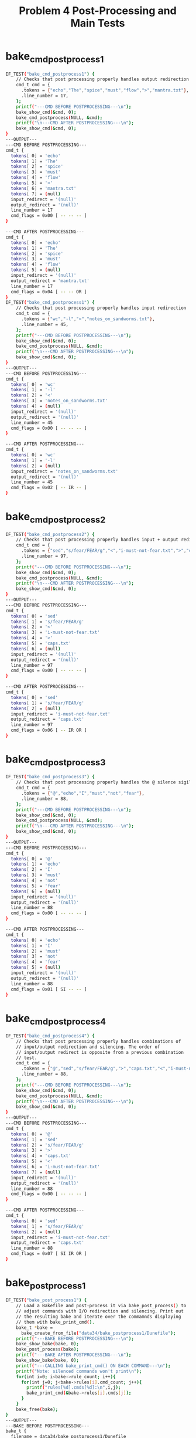 #+TITLE: Problem 4 Post-Processing and Main Tests
#+TESTY: PREFIX="prob4"
#+TESTY: USE_VALGRIND=1
# disable memory leak detection in forked children
#+TESTY: VALGRIND_PROG+=" --child-silent-after-fork=yes"

* bake_cmd_postprocess1
#+TESTY: program="./test_bake_funcs34 bake_cmd_postprocess1"
#+BEGIN_SRC sh
IF_TEST("bake_cmd_postprocess1") { 
    // Checks that post processing properly handles output redirection
    cmd_t cmd = {
      .tokens = {"echo","The","spice","must","flow",">","mantra.txt"},
      .line_number = 17,
    };
    printf("---CMD BEFORE POSTPROCESSING---\n");
    bake_show_cmd(&cmd, 0);
    bake_cmd_postprocess(NULL, &cmd);
    printf("\n---CMD AFTER POSTPROCESSING---\n");
    bake_show_cmd(&cmd, 0);
}
---OUTPUT---
---CMD BEFORE POSTPROCESSING---
cmd_t {
  tokens[ 0] = 'echo'
  tokens[ 1] = 'The'
  tokens[ 2] = 'spice'
  tokens[ 3] = 'must'
  tokens[ 4] = 'flow'
  tokens[ 5] = '>'
  tokens[ 6] = 'mantra.txt'
  tokens[ 7] = (null)
  input_redirect = '(null)'
  output_redirect = '(null)'
  line_number = 17
  cmd_flags = 0x00 [ -- -- -- ]
}

---CMD AFTER POSTPROCESSING---
cmd_t {
  tokens[ 0] = 'echo'
  tokens[ 1] = 'The'
  tokens[ 2] = 'spice'
  tokens[ 3] = 'must'
  tokens[ 4] = 'flow'
  tokens[ 5] = (null)
  input_redirect = '(null)'
  output_redirect = 'mantra.txt'
  line_number = 17
  cmd_flags = 0x04 [ -- -- OR ]
}
IF_TEST("bake_cmd_postprocess1") { 
    // Checks that post processing properly handles input redirection
    cmd_t cmd = {
      .tokens = {"wc","-l","<","notes_on_sandworms.txt"},
      .line_number = 45,
    };
    printf("---CMD BEFORE POSTPROCESSING---\n");
    bake_show_cmd(&cmd, 0);
    bake_cmd_postprocess(NULL, &cmd);
    printf("\n---CMD AFTER POSTPROCESSING---\n");
    bake_show_cmd(&cmd, 0);
}
---OUTPUT---
---CMD BEFORE POSTPROCESSING---
cmd_t {
  tokens[ 0] = 'wc'
  tokens[ 1] = '-l'
  tokens[ 2] = '<'
  tokens[ 3] = 'notes_on_sandworms.txt'
  tokens[ 4] = (null)
  input_redirect = '(null)'
  output_redirect = '(null)'
  line_number = 45
  cmd_flags = 0x00 [ -- -- -- ]
}

---CMD AFTER POSTPROCESSING---
cmd_t {
  tokens[ 0] = 'wc'
  tokens[ 1] = '-l'
  tokens[ 2] = (null)
  input_redirect = 'notes_on_sandworms.txt'
  output_redirect = '(null)'
  line_number = 45
  cmd_flags = 0x02 [ -- IR -- ]
}
#+END_SRC

* bake_cmd_postprocess2
#+TESTY: program="./test_bake_funcs34 bake_cmd_postprocess2"
#+BEGIN_SRC sh
IF_TEST("bake_cmd_postprocess2") { 
    // Checks that post processing properly handles input + output redirection
    cmd_t cmd = {
      .tokens = {"sed","s/fear/FEAR/g","<","i-must-not-fear.txt",">","caps.txt"},
      .line_number = 97,
    };
    printf("---CMD BEFORE POSTPROCESSING---\n");
    bake_show_cmd(&cmd, 0);
    bake_cmd_postprocess(NULL, &cmd);
    printf("\n---CMD AFTER POSTPROCESSING---\n");
    bake_show_cmd(&cmd, 0);
}
---OUTPUT---
---CMD BEFORE POSTPROCESSING---
cmd_t {
  tokens[ 0] = 'sed'
  tokens[ 1] = 's/fear/FEAR/g'
  tokens[ 2] = '<'
  tokens[ 3] = 'i-must-not-fear.txt'
  tokens[ 4] = '>'
  tokens[ 5] = 'caps.txt'
  tokens[ 6] = (null)
  input_redirect = '(null)'
  output_redirect = '(null)'
  line_number = 97
  cmd_flags = 0x00 [ -- -- -- ]
}

---CMD AFTER POSTPROCESSING---
cmd_t {
  tokens[ 0] = 'sed'
  tokens[ 1] = 's/fear/FEAR/g'
  tokens[ 2] = (null)
  input_redirect = 'i-must-not-fear.txt'
  output_redirect = 'caps.txt'
  line_number = 97
  cmd_flags = 0x06 [ -- IR OR ]
}
#+END_SRC

* bake_cmd_postprocess3
#+TESTY: program="./test_bake_funcs34 bake_cmd_postprocess3"
#+BEGIN_SRC sh
IF_TEST("bake_cmd_postprocess3") { 
    // Checks that post processing properly handles the @ silence sigil
    cmd_t cmd = {
      .tokens = {"@","echo","I","must","not","fear"},
      .line_number = 88,
    };
    printf("---CMD BEFORE POSTPROCESSING---\n");
    bake_show_cmd(&cmd, 0);
    bake_cmd_postprocess(NULL, &cmd);
    printf("\n---CMD AFTER POSTPROCESSING---\n");
    bake_show_cmd(&cmd, 0);
}
---OUTPUT---
---CMD BEFORE POSTPROCESSING---
cmd_t {
  tokens[ 0] = '@'
  tokens[ 1] = 'echo'
  tokens[ 2] = 'I'
  tokens[ 3] = 'must'
  tokens[ 4] = 'not'
  tokens[ 5] = 'fear'
  tokens[ 6] = (null)
  input_redirect = '(null)'
  output_redirect = '(null)'
  line_number = 88
  cmd_flags = 0x00 [ -- -- -- ]
}

---CMD AFTER POSTPROCESSING---
cmd_t {
  tokens[ 0] = 'echo'
  tokens[ 1] = 'I'
  tokens[ 2] = 'must'
  tokens[ 3] = 'not'
  tokens[ 4] = 'fear'
  tokens[ 5] = (null)
  input_redirect = '(null)'
  output_redirect = '(null)'
  line_number = 88
  cmd_flags = 0x01 [ SI -- -- ]
}
#+END_SRC

* bake_cmd_postprocess4
#+TESTY: program="./test_bake_funcs34 bake_cmd_postprocess4"
#+BEGIN_SRC sh
IF_TEST("bake_cmd_postprocess4") { 
    // Checks that post processing properly handles combinations of
    // input/output redirection and silencing. The order of
    // input/output redirect is opposite from a previous combination
    // test.
    cmd_t cmd = {
      .tokens = {"@","sed","s/fear/FEAR/g",">","caps.txt","<","i-must-not-fear.txt"},
      .line_number = 88,
    };
    printf("---CMD BEFORE POSTPROCESSING---\n");
    bake_show_cmd(&cmd, 0);
    bake_cmd_postprocess(NULL, &cmd);
    printf("\n---CMD AFTER POSTPROCESSING---\n");
    bake_show_cmd(&cmd, 0);
}
---OUTPUT---
---CMD BEFORE POSTPROCESSING---
cmd_t {
  tokens[ 0] = '@'
  tokens[ 1] = 'sed'
  tokens[ 2] = 's/fear/FEAR/g'
  tokens[ 3] = '>'
  tokens[ 4] = 'caps.txt'
  tokens[ 5] = '<'
  tokens[ 6] = 'i-must-not-fear.txt'
  tokens[ 7] = (null)
  input_redirect = '(null)'
  output_redirect = '(null)'
  line_number = 88
  cmd_flags = 0x00 [ -- -- -- ]
}

---CMD AFTER POSTPROCESSING---
cmd_t {
  tokens[ 0] = 'sed'
  tokens[ 1] = 's/fear/FEAR/g'
  tokens[ 2] = (null)
  input_redirect = 'i-must-not-fear.txt'
  output_redirect = 'caps.txt'
  line_number = 88
  cmd_flags = 0x07 [ SI IR OR ]
}
#+END_SRC

* bake_post_process1
#+TESTY: program="./test_bake_funcs34 bake_post_process1"
#+BEGIN_SRC sh
IF_TEST("bake_post_process1") { 
    // Load a Bakefile and post-process it via bake_post_process() to
    // adjust commands with I/O redirection and silencing. Print out
    // the resulting bake and iterate over the commamnds displaying
    // them with bake_print_cmd().
    bake_t *bake =
      bake_create_from_file("data34/bake_postprocess1/Dunefile");
    printf("---BAKE BEFORE POSTPROCESSING---\n");
    bake_show_bake(bake, 0);
    bake_post_process(bake);
    printf("---BAKE AFTER POSTPROCESSING---\n");
    bake_show_bake(bake, 0);
    printf("---CALLING bake_print_cmd() ON EACH COMMAND---\n");
    printf("Note: silenced commands won't print\n");
    for(int i=0; i<bake->rule_count; i++){
      for(int j=0; j<bake->rules[i].cmd_count; j++){
        printf("rules[%d].cmds[%d]:\n",i,j);
        bake_print_cmd(&bake->rules[i].cmds[j]);
      }
    }
    bake_free(bake);
}
---OUTPUT---
---BAKE BEFORE POSTPROCESSING---
bake_t {
  filename = data34/bake_postprocess1/Dunefile
  rule_capacity = 4
  rule_count = 3
  rules[ 0] =
    rule_t {
      target = litany1
      deps[ 0] = 'bene_gesserit'
      deps[ 1] = (null)
      rule_flags = 0x00 [ -- -- -- ]
      cmd_count = 3
      cmds[ 0] =
        cmd_t {
          tokens[ 0] = 'echo'
          tokens[ 1] = 'I'
          tokens[ 2] = 'must'
          tokens[ 3] = 'not'
          tokens[ 4] = 'fear'
          tokens[ 5] = '>'
          tokens[ 6] = 'first.txt'
          tokens[ 7] = (null)
          input_redirect = '(null)'
          output_redirect = '(null)'
          line_number = 2
          cmd_flags = 0x00 [ -- -- -- ]
        }
      cmds[ 1] =
        cmd_t {
          tokens[ 0] = '@'
          tokens[ 1] = 'echo'
          tokens[ 2] = 'Fear'
          tokens[ 3] = 'is'
          tokens[ 4] = 'the'
          tokens[ 5] = 'mind'
          tokens[ 6] = 'killer'
          tokens[ 7] = '>'
          tokens[ 8] = 'second.txt'
          tokens[ 9] = (null)
          input_redirect = '(null)'
          output_redirect = '(null)'
          line_number = 3
          cmd_flags = 0x00 [ -- -- -- ]
        }
      cmds[ 2] =
        cmd_t {
          tokens[ 0] = '@'
          tokens[ 1] = 'echo'
          tokens[ 2] = 'Fear'
          tokens[ 3] = 'is'
          tokens[ 4] = 'the'
          tokens[ 5] = 'little-death'
          tokens[ 6] = 'that'
          tokens[ 7] = 'brings'
          tokens[ 8] = 'total'
          tokens[ 9] = 'obliteration.'
          tokens[10] = (null)
          input_redirect = '(null)'
          output_redirect = '(null)'
          line_number = 4
          cmd_flags = 0x00 [ -- -- -- ]
        }
    }
  rules[ 1] =
    rule_t {
      target = counting
      deps[ 0] = 'arakis.dat'
      deps[ 1] = 'shields.dat'
      deps[ 2] = (null)
      rule_flags = 0x00 [ -- -- -- ]
      cmd_count = 5
      cmds[ 0] =
        cmd_t {
          tokens[ 0] = 'wc'
          tokens[ 1] = '-l'
          tokens[ 2] = '<'
          tokens[ 3] = 'notes_on_sandworms.txt'
          tokens[ 4] = (null)
          input_redirect = '(null)'
          output_redirect = '(null)'
          line_number = 7
          cmd_flags = 0x00 [ -- -- -- ]
        }
      cmds[ 1] =
        cmd_t {
          tokens[ 0] = 'wc'
          tokens[ 1] = '-l'
          tokens[ 2] = '<'
          tokens[ 3] = 'notes_on_sandworms.txt'
          tokens[ 4] = '>'
          tokens[ 5] = 'counts.txt'
          tokens[ 6] = (null)
          input_redirect = '(null)'
          output_redirect = '(null)'
          line_number = 8
          cmd_flags = 0x00 [ -- -- -- ]
        }
      cmds[ 2] =
        cmd_t {
          tokens[ 0] = 'sed'
          tokens[ 1] = 's/slow/sloooow/g'
          tokens[ 2] = '<'
          tokens[ 3] = 'shield_training.txt'
          tokens[ 4] = '>'
          tokens[ 5] = 'for_paul.txt'
          tokens[ 6] = (null)
          input_redirect = '(null)'
          output_redirect = '(null)'
          line_number = 9
          cmd_flags = 0x00 [ -- -- -- ]
        }
      cmds[ 3] =
        cmd_t {
          tokens[ 0] = 'sed'
          tokens[ 1] = 's/slow/sloooow/g'
          tokens[ 2] = '>'
          tokens[ 3] = 'for_paul.txt'
          tokens[ 4] = '<'
          tokens[ 5] = 'shield_training.txt'
          tokens[ 6] = (null)
          input_redirect = '(null)'
          output_redirect = '(null)'
          line_number = 10
          cmd_flags = 0x00 [ -- -- -- ]
        }
      cmds[ 4] =
        cmd_t {
          tokens[ 0] = '@'
          tokens[ 1] = 'sed'
          tokens[ 2] = 's/slow/sloooow/g'
          tokens[ 3] = '<'
          tokens[ 4] = 'shield_training.txt'
          tokens[ 5] = '>'
          tokens[ 6] = 'for_paul.txt'
          tokens[ 7] = (null)
          input_redirect = '(null)'
          output_redirect = '(null)'
          line_number = 11
          cmd_flags = 0x00 [ -- -- -- ]
        }
    }
  rules[ 2] =
    rule_t {
      target = litany2
      deps[ 0] = (null)
      rule_flags = 0x00 [ -- -- -- ]
      cmd_count = 4
      cmds[ 0] =
        cmd_t {
          tokens[ 0] = '@'
          tokens[ 1] = 'echo'
          tokens[ 2] = 'I'
          tokens[ 3] = 'will'
          tokens[ 4] = 'face'
          tokens[ 5] = 'my'
          tokens[ 6] = 'fear.'
          tokens[ 7] = (null)
          input_redirect = '(null)'
          output_redirect = '(null)'
          line_number = 14
          cmd_flags = 0x00 [ -- -- -- ]
        }
      cmds[ 1] =
        cmd_t {
          tokens[ 0] = '@'
          tokens[ 1] = 'echo'
          tokens[ 2] = 'I'
          tokens[ 3] = 'will'
          tokens[ 4] = 'permit'
          tokens[ 5] = 'it'
          tokens[ 6] = 'to'
          tokens[ 7] = 'pass'
          tokens[ 8] = 'over'
          tokens[ 9] = 'me'
          tokens[10] = 'and'
          tokens[11] = 'through'
          tokens[12] = 'me.'
          tokens[13] = (null)
          input_redirect = '(null)'
          output_redirect = '(null)'
          line_number = 15
          cmd_flags = 0x00 [ -- -- -- ]
        }
      cmds[ 2] =
        cmd_t {
          tokens[ 0] = '@'
          tokens[ 1] = 'echo'
          tokens[ 2] = 'And'
          tokens[ 3] = 'when'
          tokens[ 4] = 'it'
          tokens[ 5] = 'has'
          tokens[ 6] = 'gone'
          tokens[ 7] = 'past,'
          tokens[ 8] = 'I'
          tokens[ 9] = 'will'
          tokens[10] = 'turn'
          tokens[11] = 'the'
          tokens[12] = 'inner'
          tokens[13] = 'eye'
          tokens[14] = 'to'
          tokens[15] = 'see'
          tokens[16] = 'its'
          tokens[17] = 'path.'
          tokens[18] = (null)
          input_redirect = '(null)'
          output_redirect = '(null)'
          line_number = 16
          cmd_flags = 0x00 [ -- -- -- ]
        }
      cmds[ 3] =
        cmd_t {
          tokens[ 0] = '@'
          tokens[ 1] = 'echo'
          tokens[ 2] = 'Where'
          tokens[ 3] = 'the'
          tokens[ 4] = 'fear'
          tokens[ 5] = 'has'
          tokens[ 6] = 'gone'
          tokens[ 7] = 'there'
          tokens[ 8] = 'will'
          tokens[ 9] = 'be'
          tokens[10] = 'nothing.'
          tokens[11] = 'Only'
          tokens[12] = 'I'
          tokens[13] = 'will'
          tokens[14] = 'remain.'
          tokens[15] = (null)
          input_redirect = '(null)'
          output_redirect = '(null)'
          line_number = 17
          cmd_flags = 0x00 [ -- -- -- ]
        }
    }
}
---BAKE AFTER POSTPROCESSING---
bake_t {
  filename = data34/bake_postprocess1/Dunefile
  rule_capacity = 4
  rule_count = 3
  rules[ 0] =
    rule_t {
      target = litany1
      deps[ 0] = 'bene_gesserit'
      deps[ 1] = (null)
      rule_flags = 0x00 [ -- -- -- ]
      cmd_count = 3
      cmds[ 0] =
        cmd_t {
          tokens[ 0] = 'echo'
          tokens[ 1] = 'I'
          tokens[ 2] = 'must'
          tokens[ 3] = 'not'
          tokens[ 4] = 'fear'
          tokens[ 5] = (null)
          input_redirect = '(null)'
          output_redirect = 'first.txt'
          line_number = 2
          cmd_flags = 0x04 [ -- -- OR ]
        }
      cmds[ 1] =
        cmd_t {
          tokens[ 0] = 'echo'
          tokens[ 1] = 'Fear'
          tokens[ 2] = 'is'
          tokens[ 3] = 'the'
          tokens[ 4] = 'mind'
          tokens[ 5] = 'killer'
          tokens[ 6] = (null)
          input_redirect = '(null)'
          output_redirect = 'second.txt'
          line_number = 3
          cmd_flags = 0x05 [ SI -- OR ]
        }
      cmds[ 2] =
        cmd_t {
          tokens[ 0] = 'echo'
          tokens[ 1] = 'Fear'
          tokens[ 2] = 'is'
          tokens[ 3] = 'the'
          tokens[ 4] = 'little-death'
          tokens[ 5] = 'that'
          tokens[ 6] = 'brings'
          tokens[ 7] = 'total'
          tokens[ 8] = 'obliteration.'
          tokens[ 9] = (null)
          input_redirect = '(null)'
          output_redirect = '(null)'
          line_number = 4
          cmd_flags = 0x01 [ SI -- -- ]
        }
    }
  rules[ 1] =
    rule_t {
      target = counting
      deps[ 0] = 'arakis.dat'
      deps[ 1] = 'shields.dat'
      deps[ 2] = (null)
      rule_flags = 0x00 [ -- -- -- ]
      cmd_count = 5
      cmds[ 0] =
        cmd_t {
          tokens[ 0] = 'wc'
          tokens[ 1] = '-l'
          tokens[ 2] = (null)
          input_redirect = 'notes_on_sandworms.txt'
          output_redirect = '(null)'
          line_number = 7
          cmd_flags = 0x02 [ -- IR -- ]
        }
      cmds[ 1] =
        cmd_t {
          tokens[ 0] = 'wc'
          tokens[ 1] = '-l'
          tokens[ 2] = (null)
          input_redirect = 'notes_on_sandworms.txt'
          output_redirect = 'counts.txt'
          line_number = 8
          cmd_flags = 0x06 [ -- IR OR ]
        }
      cmds[ 2] =
        cmd_t {
          tokens[ 0] = 'sed'
          tokens[ 1] = 's/slow/sloooow/g'
          tokens[ 2] = (null)
          input_redirect = 'shield_training.txt'
          output_redirect = 'for_paul.txt'
          line_number = 9
          cmd_flags = 0x06 [ -- IR OR ]
        }
      cmds[ 3] =
        cmd_t {
          tokens[ 0] = 'sed'
          tokens[ 1] = 's/slow/sloooow/g'
          tokens[ 2] = (null)
          input_redirect = 'shield_training.txt'
          output_redirect = 'for_paul.txt'
          line_number = 10
          cmd_flags = 0x06 [ -- IR OR ]
        }
      cmds[ 4] =
        cmd_t {
          tokens[ 0] = 'sed'
          tokens[ 1] = 's/slow/sloooow/g'
          tokens[ 2] = (null)
          input_redirect = 'shield_training.txt'
          output_redirect = 'for_paul.txt'
          line_number = 11
          cmd_flags = 0x07 [ SI IR OR ]
        }
    }
  rules[ 2] =
    rule_t {
      target = litany2
      deps[ 0] = (null)
      rule_flags = 0x00 [ -- -- -- ]
      cmd_count = 4
      cmds[ 0] =
        cmd_t {
          tokens[ 0] = 'echo'
          tokens[ 1] = 'I'
          tokens[ 2] = 'will'
          tokens[ 3] = 'face'
          tokens[ 4] = 'my'
          tokens[ 5] = 'fear.'
          tokens[ 6] = (null)
          input_redirect = '(null)'
          output_redirect = '(null)'
          line_number = 14
          cmd_flags = 0x01 [ SI -- -- ]
        }
      cmds[ 1] =
        cmd_t {
          tokens[ 0] = 'echo'
          tokens[ 1] = 'I'
          tokens[ 2] = 'will'
          tokens[ 3] = 'permit'
          tokens[ 4] = 'it'
          tokens[ 5] = 'to'
          tokens[ 6] = 'pass'
          tokens[ 7] = 'over'
          tokens[ 8] = 'me'
          tokens[ 9] = 'and'
          tokens[10] = 'through'
          tokens[11] = 'me.'
          tokens[12] = (null)
          input_redirect = '(null)'
          output_redirect = '(null)'
          line_number = 15
          cmd_flags = 0x01 [ SI -- -- ]
        }
      cmds[ 2] =
        cmd_t {
          tokens[ 0] = 'echo'
          tokens[ 1] = 'And'
          tokens[ 2] = 'when'
          tokens[ 3] = 'it'
          tokens[ 4] = 'has'
          tokens[ 5] = 'gone'
          tokens[ 6] = 'past,'
          tokens[ 7] = 'I'
          tokens[ 8] = 'will'
          tokens[ 9] = 'turn'
          tokens[10] = 'the'
          tokens[11] = 'inner'
          tokens[12] = 'eye'
          tokens[13] = 'to'
          tokens[14] = 'see'
          tokens[15] = 'its'
          tokens[16] = 'path.'
          tokens[17] = (null)
          input_redirect = '(null)'
          output_redirect = '(null)'
          line_number = 16
          cmd_flags = 0x01 [ SI -- -- ]
        }
      cmds[ 3] =
        cmd_t {
          tokens[ 0] = 'echo'
          tokens[ 1] = 'Where'
          tokens[ 2] = 'the'
          tokens[ 3] = 'fear'
          tokens[ 4] = 'has'
          tokens[ 5] = 'gone'
          tokens[ 6] = 'there'
          tokens[ 7] = 'will'
          tokens[ 8] = 'be'
          tokens[ 9] = 'nothing.'
          tokens[10] = 'Only'
          tokens[11] = 'I'
          tokens[12] = 'will'
          tokens[13] = 'remain.'
          tokens[14] = (null)
          input_redirect = '(null)'
          output_redirect = '(null)'
          line_number = 17
          cmd_flags = 0x01 [ SI -- -- ]
        }
    }
}
---CALLING bake_print_cmd() ON EACH COMMAND---
Note: silenced commands won't print
rules[0].cmds[0]:
echo I must not fear > first.txt 
rules[0].cmds[1]:
rules[0].cmds[2]:
rules[1].cmds[0]:
wc -l < notes_on_sandworms.txt 
rules[1].cmds[1]:
wc -l < notes_on_sandworms.txt > counts.txt 
rules[1].cmds[2]:
sed s/slow/sloooow/g < shield_training.txt > for_paul.txt 
rules[1].cmds[3]:
sed s/slow/sloooow/g < shield_training.txt > for_paul.txt 
rules[1].cmds[4]:
rules[2].cmds[0]:
rules[2].cmds[1]:
rules[2].cmds[2]:
rules[2].cmds[3]:
#+END_SRC

* bake_main01
Make a copy of the data34/bake_main01 directory, then change into that
copy and run bake to analyze and then build the programs according to
the default Bakefile. The program to build only has a single source
file with a .c to .o to program sequence of dependencies. 

#+TESTY: set_test_directory $test_title
#+TESTY: cp -r data34/$test_title/* $testdir

#+TESTY: program="../../bake"
#+BEGIN_SRC sh
bake: updating 'hello.o' via 1 command(s)
gcc -c hello.c 
bake: updating 'program' via 1 command(s)
gcc -o program hello.o 
bake complete, 2 update(s) performed
#+END_SRC

* bake_main02
Make a copy of the data34/bake_main02 directory, then change into that
copy and run bake to analyze and then build the programs according to
the default Bakefile. This directory has a slightly bigger build
tree in it with several C files and .o files that must be created.

#+TESTY: set_test_directory $test_title
#+TESTY: cp -r data34/$test_title/* $testdir

#+TESTY: program="../../bake"
#+BEGIN_SRC sh
bake: updating 'main.o' via 1 command(s)
gcc -c main.c 
bake: updating 'func1.o' via 1 command(s)
gcc -c func1.c 
bake: updating 'func2.o' via 1 command(s)
gcc -c func2.c 
bake: updating 'main_prog' via 1 command(s)
gcc -o main_prog main.o func1.o func2.o 
bake complete, 4 update(s) performed
#+END_SRC

* bake_main03
An even larger build from data34/bake_main03. This test calls bake and
also uses a series of shell commands to remove files and adjust time
stamps to ensure that bake correctly detects the files that need to be
updated. Note that Valgrind is not used on bake in this test so if
memory problems ensue, manual use of Valgrind will be necessary.

#+TESTY: set_test_directory $test_title
#+TESTY: cp -r data34/$test_title/* $testdir

#+TESTY: use_valgrind=0
#+BEGIN_SRC sh
>> ../../bake
bake: updating 'main.o' via 1 command(s)
gcc -c main.c 
bake: updating 'func1.o' via 1 command(s)
gcc -c func1.c 
bake: updating 'func2.o' via 1 command(s)
gcc -c func2.c 
bake: updating 'main_prog' via 1 command(s)
gcc -o main_prog main.o func1.o func2.o 
bake complete, 4 update(s) performed
>> ../../bake
bake: file 'main_prog' is up to date
>> rm -f main.o
>> ../../bake
bake: updating 'main.o' via 1 command(s)
gcc -c main.c 
bake: updating 'main_prog' via 1 command(s)
gcc -o main_prog main.o func1.o func2.o 
bake complete, 2 update(s) performed
>> touch -d -2min main_prog func2.o
>> ../../bake
bake: updating 'func2.o' via 1 command(s)
gcc -c func2.c 
bake: updating 'main_prog' via 1 command(s)
gcc -o main_prog main.o func1.o func2.o 
bake complete, 2 update(s) performed
#+END_SRC

* bake_main04
Make a copy of the data34/bake_main04 directory, then change into that
copy. Run bake several times to check command line argument
handling. The following cases are checked
- Missing default Bakefile is reported
- -f <file> is handled
- bake target is handled
- bake -f <file> target is handled
Valgrind is NOT in use.

#+TESTY: set_test_directory $test_title
#+TESTY: cp -r data34/$test_title/* $testdir

#+TESTY: use_valgrind=0
#+BEGIN_SRC sh
>> echo 'Missing Bakefile'
Missing Bakefile
>> ../../bake
Couldn't open file: No such file or directory
ERROR: unable to process file 'Bakefile'
>> echo 'Handle -f <file> Command Line'
Handle -f <file> Command Line
>> ../../bake -f Bakefile2
bake: updating 'main.o' via 1 command(s)
gcc -c main.c 
bake: updating 'func1.o' via 1 command(s)
gcc -c func1.c 
bake: updating 'func2.o' via 1 command(s)
gcc -c func2.c 
bake: updating 'main_prog' via 1 command(s)
gcc -o main_prog main.o func1.o func2.o 
bake complete, 4 update(s) performed
>> ls -1
Bakefile2
Bakefile3
func1.c
func1.o
func2.c
func2.o
main.c
main.o
main_prog
test-results
>> cp Bakefile2 Bakefile
>> rm -f func1.o
>> echo 'Handle Target Command line'
Handle Target Command line
>> ../../bake func1.o
bake: updating 'func1.o' via 1 command(s)
gcc -c func1.c 
bake complete, 1 update(s) performed
>> ls -1
Bakefile
Bakefile2
Bakefile3
func1.c
func1.o
func2.c
func2.o
main.c
main.o
main_prog
test-results
>> rm -f main.o
>> echo 'Handle Combination Command Line'
Handle Combination Command Line
>> ../../bake -f Bakefile3 main.o
bake: updating 'main.o' via 1 command(s)
gcc -c main.c 
bake complete, 1 update(s) performed
>> ls -1
Bakefile
Bakefile2
Bakefile3
func1.c
func1.o
func2.c
func2.o
main.c
main.o
main_prog
test-results
#+END_SRC

* bake_main05
Checks that targets with shared dependencies only build the dependency
once: prog1 and prog2 both need x.o and it is compiled only once.

#+TESTY: set_test_directory $test_title
#+TESTY: cp -r data34/$test_title/* $testdir

#+TESTY: program="../../bake"
#+BEGIN_SRC sh
bake: updating 'x.o' via 1 command(s)
gcc -c x.c 
bake: updating 'y.o' via 1 command(s)
gcc -c y.c 
bake: updating 'prog1' via 1 command(s)
gcc -o prog1 x.o y.o 
bake: updating 'z.o' via 1 command(s)
gcc -c z.c 
bake: updating 'prog2' via 1 command(s)
gcc -o prog2 x.o z.o 
bake: updating 'all' via 0 command(s)
bake complete, 6 update(s) performed
#+END_SRC

* bake_main06
Run `bake -f Bakefile2 clean` even though there are no build files to
remove. Ensure that the bake actually preforms the commands. NOTE:
this test uses a non-default Bakefile which is passed on the command line

#+TESTY: set_test_directory $test_title
#+TESTY: cp -r data34/$test_title/* $testdir

#+TESTY: program="../../bake -f Bakefile2 clean"
#+BEGIN_SRC sh
bake: updating 'clean' via 1 command(s)
rm -f x.o y.o z.o prog1 prog2 
bake complete, 1 update(s) performed
#+END_SRC

* bake_main07
Series of build commands to emulate project development including
initial build, cleaning, building a specific target.  NOTE: Valgrind
is not used to verify memory integrity in the test below so it may
require manual analysis if memory operations go awry.

#+TESTY: set_test_directory $test_title
#+TESTY: cp -r data34/$test_title/* $testdir

#+TESTY: use_valgrind=0
#+BEGIN_SRC sh
>> ls -1
Bakefile
test-results
x.c
y.c
z.c
>> ../../bake clean
bake: updating 'clean' via 1 command(s)
rm -f x.o y.o z.o prog1 prog2 
bake complete, 1 update(s) performed
>> ../../bake prog1
bake: updating 'x.o' via 1 command(s)
gcc -c x.c 
bake: updating 'y.o' via 1 command(s)
gcc -c y.c 
bake: updating 'prog1' via 1 command(s)
gcc -o prog1 x.o y.o 
bake complete, 3 update(s) performed
>> ls -1
Bakefile
prog1
test-results
x.c
x.o
y.c
y.o
z.c
>> ../../bake all
bake: updating 'z.o' via 1 command(s)
gcc -c z.c 
bake: updating 'prog2' via 1 command(s)
gcc -o prog2 x.o z.o 
bake: updating 'all' via 0 command(s)
bake complete, 3 update(s) performed
>> ls -1
Bakefile
prog1
prog2
test-results
x.c
x.o
y.c
y.o
z.c
z.o
>> ./prog1
running func1
I'm the Y version
>> ./prog2
running func1
I'm the Z version
>> ../../bake clean
bake: updating 'clean' via 1 command(s)
rm -f x.o y.o z.o prog1 prog2 
bake complete, 1 update(s) performed
>> ls -1
Bakefile
test-results
x.c
y.c
z.c
#+END_SRC

* bake_main08
Checks that bake honors I/O redirection and silencing in commands and
their effects are correct.

#+TESTY: set_test_directory $test_title
#+TESTY: cp -r data34/$test_title/* $testdir

#+TESTY: program="../../bake all"
#+BEGIN_SRC sh
bake: updating 'out_check' via 2 command(s)
echo Whats in the box? > pain.txt 
cat pain.txt 
Whats in the box?
bake: updating 'outin_check' via 2 command(s)
seq 1 300 > numbers.txt 
wc < numbers.txt 
 300  300 1092
bake: updating 'sil_check' via 1 command(s)
Dreams make good stories, but everything important happens when we are awake
bake: updating 'mul_check' via 16 command(s)
ls 
Bakefile
numbers.txt
pain.txt
test-results
x.c
y.c
z.c
echo Running silent commands with output redirection 
Running silent commands with output redirection
echo Done with silent commands, showing results 
Done with silent commands, showing results
ls -1 
1.txt
2.txt
3.txt
4.txt
5.txt
6.txt
7.txt
8.txt
Bakefile
count.txt
fear.txt
numbers.txt
pain.txt
test-results
x.c
y.c
z.c
cat fear.txt 
I must not fear.
Fear is the mind-killer.
Fear is the little-death that brings total obliteration.
I will face my fear.
I will permit it to pass over me and through me.
And when it has gone past I will turn the inner eye to see its path.
Where the fear has gone there will be nothing.
Only I will remain.
cat count.txt 
  8  61 305
bake: updating 'all' via 0 command(s)
bake complete, 5 update(s) performed
#+END_SRC

* bake_main09
Checks error handling when rules are missing or builds fail. No
Valgrind is used here, only output is checked.

#+TESTY: set_test_directory $test_title
#+TESTY: cp -r data34/$test_title/* $testdir

#+TESTY: use_valgrind=0
#+BEGIN_SRC sh
>> ../../bake all
Implicit rule cannot find file 'prog2'
bake failed
>> ../../bake no_such_targert
No rule to create target 'no_such_targert'
bake failed
>> ../../bake prog1
bake: updating 'x.o' via 1 command(s)
gcc -c x.c 
bake: updating 'y.o' via 1 command(s)
gcc -c y.c 
bake: updating 'prog1' via 3 command(s)
Building prog1
gcc -o prog1 x.o y.o 
prog1 Ready
bake complete, 3 update(s) performed
>> ../../bake prog3
bake: updating 'z.o' via 1 command(s)
gcc -c z.c 
bake: updating 'prog3' via 4 command(s)
echo Building prog3, errors ahead 
Building prog3, errors ahead
wc x.c missing.c z.c 
  9  17 136 x.c
wc: missing.c: No such file or directory
  5   9  69 z.c
 14  26 205 total
Bakefile:26 ERROR during target 'prog3', exit code 1
bake failed
>> ../../bake clean
bake: updating 'clean' via 1 command(s)
rm -f x.o y.o z.o prog1 prog2 
bake complete, 1 update(s) performed
>> ../../bake prog4
bake: updating 'x.o' via 1 command(s)
gcc -c x.c 
bake: updating 'error' via 3 command(s)
echo creating an error 
creating an error
wc -l no_such_file.txt 
wc: no_such_file.txt: No such file or directory
Bakefile:35 ERROR during target 'error', exit code 1
bake failed
Non-zero return code 1
#+END_SRC

* bake_main10
Stress testing with of larger, sequenced runs along with timestamp
adjustments. Also used to verify corner cases are handled correctly
like I/O redirection failing. Valgrind is not in use.

#+TESTY: set_test_directory $test_title
#+TESTY: cp -r data34/$test_title/* $testdir

#+TESTY: use_valgrind=0
#+BEGIN_SRC sh
>> ../../bake -f Makefile main_prog
bake: updating 'main_func.o' via 1 command(s)
gcc -c main_func.c 
bake: updating 'func_01.o' via 1 command(s)
gcc -c func_01.c 
bake: updating 'func_02.o' via 1 command(s)
gcc -c func_02.c 
bake: updating 'func_03.o' via 1 command(s)
gcc -c func_03.c 
bake: updating 'func_04.o' via 1 command(s)
gcc -c func_04.c 
bake: updating 'func_05.o' via 1 command(s)
gcc -c func_05.c 
bake: updating 'func_06.o' via 1 command(s)
gcc -c func_06.c 
bake: updating 'func_07.o' via 1 command(s)
gcc -c func_07.c 
bake: updating 'func_08.o' via 1 command(s)
gcc -c func_08.c 
bake: updating 'func_09.o' via 1 command(s)
gcc -c func_09.c 
bake: updating 'func_10.o' via 1 command(s)
gcc -c func_10.c 
bake: updating 'main_prog' via 1 command(s)
gcc -o main_prog main_func.o func_01.o func_02.o func_03.o func_04.o func_05.o func_06.o func_07.o func_08.o func_09.o func_10.o 
bake complete, 12 update(s) performed
>> ls -1
Bakefile
func_01.c
func_01.o
func_02.c
func_02.o
func_03.c
func_03.o
func_04.c
func_04.o
func_05.c
func_05.o
func_06.c
func_06.o
func_07.c
func_07.o
func_08.c
func_08.o
func_09.c
func_09.o
func_10.c
func_10.o
funcs.h
main_func.c
main_func.o
main_prog
Makefile
test-results
x.c
y.c
z.c
>> ./main_prog
Calling function func_01
Calling function func_02
Calling function func_03
Calling function func_04
Calling function func_05
Calling function func_06
Calling function func_07
Calling function func_08
Calling function func_09
Calling function func_10
>> rm -f func_06.o
>> touch -d -1min main_prog func_09.o
>> touch -d -1sec func_09.c
>> ../../bake -f Makefile
bake: updating 'func_06.o' via 1 command(s)
gcc -c func_06.c 
bake: updating 'func_09.o' via 1 command(s)
gcc -c func_09.c 
bake: updating 'main_prog' via 1 command(s)
gcc -o main_prog main_func.o func_01.o func_02.o func_03.o func_04.o func_05.o func_06.o func_07.o func_08.o func_09.o func_10.o 
bake: updating 'all' via 0 command(s)
bake complete, 4 update(s) performed
>> ls -1
Bakefile
func_01.c
func_01.o
func_02.c
func_02.o
func_03.c
func_03.o
func_04.c
func_04.o
func_05.c
func_05.o
func_06.c
func_06.o
func_07.c
func_07.o
func_08.c
func_08.o
func_09.c
func_09.o
func_10.c
func_10.o
funcs.h
main_func.c
main_func.o
main_prog
Makefile
test-results
x.c
y.c
z.c
>> touch -d -1min func_07.o
>> sed -i 's/function/YOUR LUCKY function/g' func_07.c
>> ../../bake -f Makefile
bake: updating 'func_07.o' via 1 command(s)
gcc -c func_07.c 
bake: updating 'main_prog' via 1 command(s)
gcc -o main_prog main_func.o func_01.o func_02.o func_03.o func_04.o func_05.o func_06.o func_07.o func_08.o func_09.o func_10.o 
bake: updating 'all' via 0 command(s)
bake complete, 3 update(s) performed
>> ./main_prog
Calling function func_01
Calling function func_02
Calling function func_03
Calling function func_04
Calling function func_05
Calling function func_06
Calling YOUR LUCKY function func_07
Calling function func_08
Calling function func_09
Calling function func_10
>> ../../bake deep
bake: updating 'level4A' via 1 command(s)
completed leve4A
bake: updating 'level4B' via 1 command(s)
completed leve4B
bake: updating 'level4C' via 1 command(s)
completed leve4C
bake: updating 'level3' via 1 command(s)
completed level3
bake: updating 'level2A' via 1 command(s)
completed level2A
bake: updating 'level2B' via 1 command(s)
completed level2B
bake: updating 'level1' via 1 command(s)
Completed level1
bake: updating 'deep' via 1 command(s)
Completed deep
bake complete, 8 update(s) performed
>> ../../bake outredir_fail
bake: updating 'outredir_fail' via 3 command(s)
mkdir -p a_directory 
echo This should fail > a_directory 
ERROR: can't open file for output: Is a directory
Bakefile:5 ERROR during target 'outredir_fail', exit code 123
bake failed
>> ../../bake inpredir_fail
bake: updating 'inpredir_fail' via 3 command(s)
echo Next command fails 
Next command fails
wc < no_such_file.txt 
ERROR: can't open file for input: No such file or directory
Bakefile:10 ERROR during target 'inpredir_fail', exit code 122
bake failed
Non-zero return code 1
#+END_SRC

